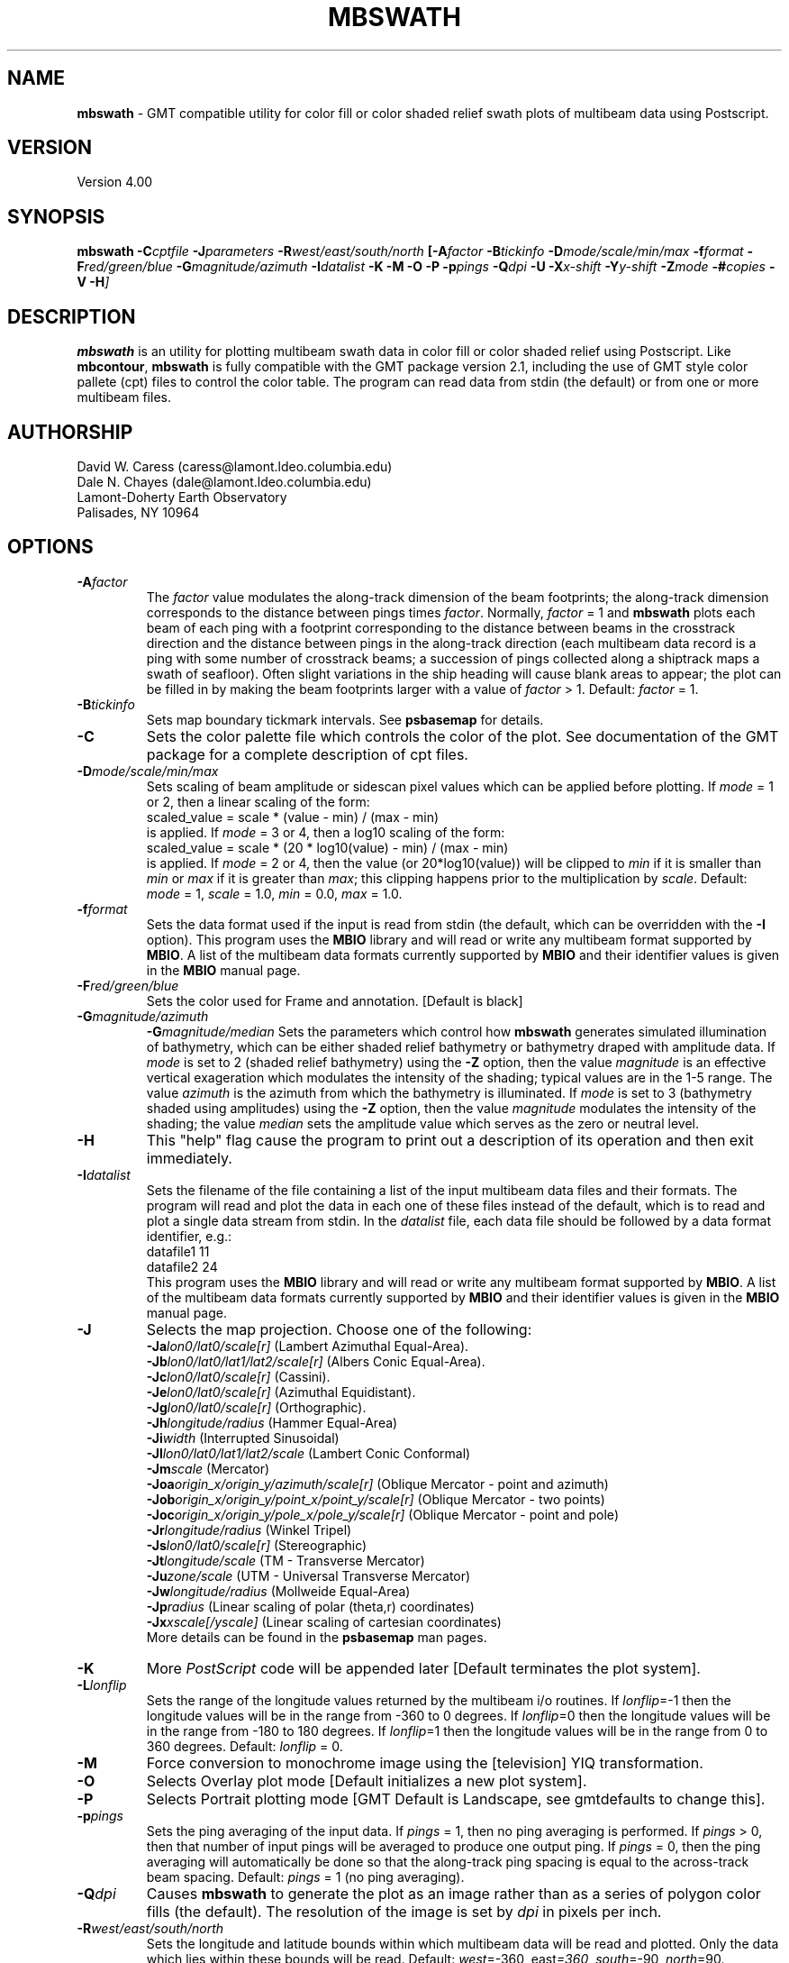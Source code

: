 .TH MBSWATH 1 "14 October 1994"
.SH NAME
\fBmbswath\fP - GMT compatible utility for color fill or color shaded relief
swath plots of multibeam data using Postscript.

.SH VERSION
Version 4.00

.SH SYNOPSIS
\fBmbswath\fP \fB-C\fIcptfile \fB-J\fIparameters \fB-R\fIwest/east/south/north \fP[\fB-A\fIfactor \fB-B\fItickinfo \fB-D\fImode/scale/min/max \fB-f\fIformat \fB-F\fIred/green/blue \fB-G\fImagnitude/azimuth \fB-I\fIdatalist \fB-K\fI \fB-M\fI \fB-O\fI \fB-P\fI \fB-p\fIpings \fB-Q\fIdpi \fB-U\fI \fB-X\fIx-shift \fB-Y\fIy-shift \fB-Z\fImode \fB-#\fIcopies \fB-V -H\fP]

.SH DESCRIPTION
\fBmbswath\fP is an utility for plotting multibeam swath data in color fill
or color shaded relief using Postscript.  Like \fBmbcontour\fP, \fBmbswath\fP
is fully compatible with the GMT package version 2.1, including the use
of GMT style color pallete (cpt) files to control the color table. The program
can read data from stdin (the default) or from one or more multibeam files. 

.SH AUTHORSHIP
David W. Caress (caress@lamont.ldeo.columbia.edu)
.br
Dale N. Chayes (dale@lamont.ldeo.columbia.edu)
.br
Lamont-Doherty Earth Observatory
.br
Palisades, NY 10964

.SH OPTIONS
.TP
.B \fB-A\fIfactor\fP
The \fIfactor\fP value modulates the along-track
dimension of the beam footprints; the along-track dimension 
corresponds to the distance between pings times \fIfactor\fP.
Normally, \fIfactor\fP = 1 and \fBmbswath\fP plots each beam 
of each ping with a footprint
corresponding to the distance between beams in the crosstrack direction
and the distance between pings in the along-track direction (each
multibeam data record is a ping with some number of crosstrack beams;
a succession of pings collected along a shiptrack maps a swath of
seafloor).  Often slight variations in the ship heading will cause
blank areas to appear; the plot can be filled in by making the
beam footprints larger with a value of \fIfactor\fP > 1.
Default: \fIfactor\fP = 1.
.TP
.B \fB-B\fItickinfo\fP
Sets map boundary tickmark intervals. See \fBpsbasemap\fP for details.
.TP
.B \fB-C\fP
Sets the color palette file which controls the color of the plot.
See documentation of the GMT package for a complete description
of cpt files.
.TP
.B \fB-D\fImode/scale/min/max\fP
Sets scaling of beam amplitude or sidescan pixel values which
can be applied before plotting. If \fImode\fP = 1 or 2, then
a linear scaling of the form:
 	scaled_value = scale * (value - min) / (max - min)
.br
is applied.  If \fImode\fP = 3 or 4, then a log10 scaling of
the form:
 	scaled_value = scale * (20 * log10(value) - min) / (max - min)
.br
is applied.  If \fImode\fP = 2 or 4, then the value (or 20*log10(value))
will be clipped to \fImin\fP if it is smaller than \fImin\fP or \fImax\fP
if it is greater than \fImax\fP; this clipping happens prior to the
multiplication by \fIscale\fP. Default: \fImode\fP = 1, \fIscale\fP = 1.0,
\fImin\fP = 0.0, \fImax\fP = 1.0.
.TP
.B \fB-f\fIformat\fP
Sets the data format used if the input is read from stdin
(the default, which can be overridden with the \fB-I\fP option).
This program uses the \fBMBIO\fP library and will read or write any multibeam
format supported by \fBMBIO\fP. A list of the multibeam data formats
currently supported by \fBMBIO\fP and their identifier values
is given in the \fBMBIO\fP manual page.
.TP
.B \fB-F\fIred/green/blue\fP
Sets the color used for Frame and annotation. [Default is black]
.TP
.B \fB-G\fImagnitude/azimuth\fP
.B \fB-G\fImagnitude/median\fP
Sets the parameters which control how \fBmbswath\fP generates
simulated illumination of bathymetry, which can be either
shaded relief bathymetry or bathymetry draped with amplitude data.
If \fImode\fP is set to 2 (shaded relief bathymetry) using the
\fB-Z\fP option, then the value \fImagnitude\fP
is an effective vertical exageration which modulates the intensity of
the shading; typical values are in the 1-5 range.  The value \fIazimuth\fP
is the azimuth from which the bathymetry is illuminated.
If \fImode\fP is set to 3 (bathymetry shaded using amplitudes) using the
\fB-Z\fP option, then the value \fImagnitude\fP
modulates the intensity of the shading; the value \fImedian\fP sets the
amplitude value which serves as the zero or neutral level.  
.TP
.B \fB-H\fP
This "help" flag cause the program to print out a description
of its operation and then exit immediately.
.TP
.B \fB-I\fIdatalist\fP
Sets the filename of the file containing a list of the input multibeam
data files and their formats.  The program will read and plot the
data in each one of these files instead of the default, which is
to read and plot a single data stream from stdin.
In the \fIdatalist\fP file, each
data file should be followed by a data format identifier, e.g.:
 	datafile1 11
 	datafile2 24
.br
This program uses the \fBMBIO\fP library and will read or write any multibeam
format supported by \fBMBIO\fP. A list of the multibeam data formats
currently supported by \fBMBIO\fP and their identifier values
is given in the \fBMBIO\fP manual page.
.TP
.B \fB-J\fP
Selects the map projection.  Choose one of the following:
.br
\fB\-Ja\fP\fIlon0/lat0/scale[r]\fP (Lambert Azimuthal Equal-Area).
.br
\fB\-Jb\fP\fIlon0/lat0/lat1/lat2/scale[r]\fP (Albers Conic Equal-Area).
.br
\fB\-Jc\fP\fIlon0/lat0/scale[r]\fP (Cassini).
.br
\fB\-Je\fP\fIlon0/lat0/scale[r]\fP (Azimuthal Equidistant).
.br
\fB\-Jg\fP\fIlon0/lat0/scale[r]\fP (Orthographic).
.br
\fB\-Jh\fP\fIlongitude/radius\fP (Hammer Equal-Area)
.br
\fB\-Ji\fP\fIwidth\fP (Interrupted Sinusoidal)
.br
\fB\-Jl\fP\fIlon0/lat0/lat1/lat2/scale\fP (Lambert Conic Conformal)
.br
\fB\-Jm\fP\fIscale\fP (Mercator)
.br
\fB\-Joa\fP\fIorigin_x/origin_y/azimuth/scale[r]\fP (Oblique Mercator - point and azimuth)
.br
\fB\-Job\fP\fIorigin_x/origin_y/point_x/point_y/scale[r]\fP (Oblique Mercator - two points)
.br
\fB\-Joc\fP\fIorigin_x/origin_y/pole_x/pole_y/scale[r]\fP (Oblique Mercator - point and pole)
.br
\fB\-Jr\fP\fIlongitude/radius\fP (Winkel Tripel)
.br
\fB\-Js\fP\fIlon0/lat0/scale[r]\fP (Stereographic)
.br
\fB\-Jt\fP\fIlongitude/scale\fP (TM - Transverse Mercator)
.br
\fB\-Ju\fP\fIzone/scale\fP (UTM - Universal Transverse Mercator)
.br
\fB\-Jw\fP\fIlongitude/radius\fP (Mollweide Equal-Area)
.br
\fB\-Jp\fP\fIradius\fP (Linear scaling of polar (theta,r) coordinates)
.br
\fB\-Jx\fP\fIxscale[/yscale]\fP (Linear scaling of cartesian coordinates)
.br
More details can be found in the \fBpsbasemap\fP man pages.
.TP
.B \-K
More \fIPostScript\fP code will be appended later [Default terminates the plot system].
.TP
.B \fB-L\fIlonflip\fP
Sets the range of the longitude values returned by the multibeam i/o routines.
If \fIlonflip\fP=-1 then the longitude values will be in
the range from -360 to 0 degrees. If \fIlonflip\fP=0 
then the longitude values will be in
the range from -180 to 180 degrees. If \fIlonflip\fP=1 
then the longitude values will be in
the range from 0 to 360 degrees.
Default: \fIlonflip\fP = 0.
.TP
.B \-M
Force conversion to monochrome image using the [television] YIQ transformation.
.TP
.B \-O
Selects Overlay plot mode [Default initializes a new plot system].
.TP
.B \-P
Selects Portrait plotting mode [GMT Default is Landscape, see gmtdefaults to change this].
.TP
.B \fB-p\fIpings\fP
Sets the ping averaging of the input data. If \fIpings\fP = 1, then
no ping averaging is performed. If \fIpings\fP > 0, then
that number of input pings will be averaged to produce one output
ping.  If \fIpings\fP = 0, then the ping averaging will automatically
be done so that the along-track ping spacing is equal to the across-track
beam spacing. 
Default: \fIpings\fP = 1 (no ping averaging).
.TP
.B \fB-Q\fIdpi\fP
Causes \fBmbswath\fP to generate the plot as an image rather than as
a series of polygon color fills (the default). The resolution of the 
image is set by \fIdpi\fP in pixels per inch.
.TP
.B \fB-R\fIwest/east/south/north\fP
Sets the longitude and latitude bounds within which multibeam 
data will be read and plotted. Only the data which lies within 
these bounds will be read. 
Default: \fIwest\fP=-360, east\fI=360\fP, \fIsouth\fP=-90, \fInorth\fP=90.
.TP
.B \fB-T\fItimegap\fP
Sets the maximum time gap in minutes between adjacent pings allowed before
the data is considered to have a gap. Default: \fItimegap\fP = 1.
.TP
.B \-U
Draw Unix System time stamp on plot.  Optionally, append a label, or 'c' which will plot
the command string.
.TP
.B \-X \-Y
Shift origin of plot by (\fIx-shift,y-shift\fP) inches  [Default is (1,1) for new plots, (0,0) for overlays].
.TP
.B \fB-Z\fImode\fP
Sets the style of the plot.
 	\fImode\fP = 1:	Color fill of bathymetry data.
 	\fImode\fP = 2:	Color shaded relief bathymetry.
 	\fImode\fP = 3:	Bathymetry shaded using amplitude data.
 	\fImode\fP = 4:	Color fill of amplitude data.
 	\fImode\fP = 5:	Color fill of sidescan data.
.br
Default: \fImode\fP = 1;
.TP
.B \-#
Specifies the number of plot copies. [Default is 1]
.TP
.B \-0
Create the image using the Adobe \fIPostScript\fP colorimage operator.  This is the
GMT-SYSTEM default (which can be modified in the .gmtdefaults file).
.TP
.B \-1
Create the image using the old Sun NeWS 1.0 image operator extension.
.TP
.B \-2
Create the image by plotting individually colored tiles.
.TP
.B \-3
Create the image by color separation using three calls to image for later
.TP
.B \-V
Selects verbose mode, which will send progress reports to stderr [Default runs "silently"].
.SH EXAMPLES
Suppose the user has a Hydrosweep data file in the L-DEO in-house
binary format (\fBMBIO\fP format id 24) called hs_ew9302_157_mn.mb24
which lies in the region w/s/e/n = -32.1874/-26.6236/54.6349/56.7536.
The following will suffice to generate a color fill plot:
 	mbswath -Idatalist -Jm1.46578 -R-32.1874/-26.6236/54.6349/56.7536 
 		-B1/1 -Ccolor.cpt -p1 -A1 -Q100 -Z2 
 		-X1 -Y1.75 -V > mbswath.ps
.br
where the file datalist contains:
 	hs_ew9302_157_mn.mb24 24
.br
A more complicated plot including a navigation track and a color scale
can be created using \fBmbswath\fP in conjunction with other GMT
and GMT-compatible utilities.  The following is an example of a shellscript
which generates such a plot and then displays it on the screen (assuming
you have a Sun workstation):

 #
 # Shellscript to create Postscript plot of multibeam data
 # Created by macro mbm_plot
 #
 # Make datalist file 
 echo Making datalist file...
 echo hs_ew9302_157_bmn.mb24 24 > datalist
 #
 # Make color pallette table file
 echo Making color pallette table file...
 echo 2235 255 255 255 2372 255 221 171 > hs_ew9302_157_bmn.mb24.cpt
 echo 2372 255 221 171 2509 255 186 133 >> hs_ew9302_157_bmn.mb24.cpt
 echo 2509 255 186 133 2646 255 161 68 >> hs_ew9302_157_bmn.mb24.cpt
 echo 2646 255 161 68 2783 255 189 87 >> hs_ew9302_157_bmn.mb24.cpt
 echo 2783 255 189 87 2920 240 236 121 >> hs_ew9302_157_bmn.mb24.cpt
 echo 2920 240 236 121 3057 205 255 162 >> hs_ew9302_157_bmn.mb24.cpt
 echo 3057 205 255 162 3193 138 236 174 >> hs_ew9302_157_bmn.mb24.cpt
 echo 3193 138 236 174 3330 106 235 255 >> hs_ew9302_157_bmn.mb24.cpt
 echo 3330 106 235 255 3467 87 215 255 >> hs_ew9302_157_bmn.mb24.cpt
 echo 3467 87 215 255 3604 50 190 255 >> hs_ew9302_157_bmn.mb24.cpt
 echo 3604 50 190 255 3741 0 160 255 >> hs_ew9302_157_bmn.mb24.cpt
 echo 3741 0 160 255 3878 40 127 251 >> hs_ew9302_157_bmn.mb24.cpt
 echo 3878 40 127 251 4015 21 92 236 >> hs_ew9302_157_bmn.mb24.cpt
 echo 4015 21 92 236 4152 37 57 175 >> hs_ew9302_157_bmn.mb24.cpt
 #
 # Run mbswath
 echo Running mbswath...
 mbswath -Idatalist -Jm1.46578 -R-32.1874/-26.6236/54.6349/56.7536 \
 	-B1.1128/1.1128":.Data File hs_ew9302_157_bmn.mb24:" \
 	-Chs_ew9302_157_bmn.mb24.cpt -p1 -A1 -Q100 -G5/0 -Z2 -X1 \
 	-Y1.75 -K -V > hs_ew9302_157_bmn.mb24.ps
 #
 # Run mblist
 echo Running mblist...
 mblist -F24 -Ihs_ew9302_157_bmn.mb24 -OXYU > hs_ew9302_157_bmn.mb24.nav
 #
 # Run pstrack
 echo Running pstrack...
 pstrack hs_ew9302_157_bmn.mb24.nav -Jm1.46578 \
 	-R-32.1874/-26.6236/54.6349/56.7536 -B1.1128/1.1128":.Data File \
 	hs_ew9302_157_bmn.mb24:" -W1p -Mt15ma1h -O -K >> hs_ew9302_157_bmn.mb24.ps
 #
 # Run psscale
 echo Running psscale...
 psscale  -Chs_ew9302_157_bmn.mb24.cpt -D4.0777/-0.5000/6.5242/0.1500h 
 	-B":.Depth (meters):" -O -V >> hs_ew9302_157_bmn.mb24.ps
 #
 # Delete surplus files
 echo Deleting surplus files...
 rm -f hs_ew9302_157_bmn.mb24.cpt datalist hs_ew9302_157_bmn.mb24.nav
 #
 # Run pageview
 echo Running pageview in background...
 pageview hs_ew9302_157_bmn.mb24.ps &
 #
 # All done!
 echo All done!

.SH BUGS
Of course.  What do you expect for free software?
